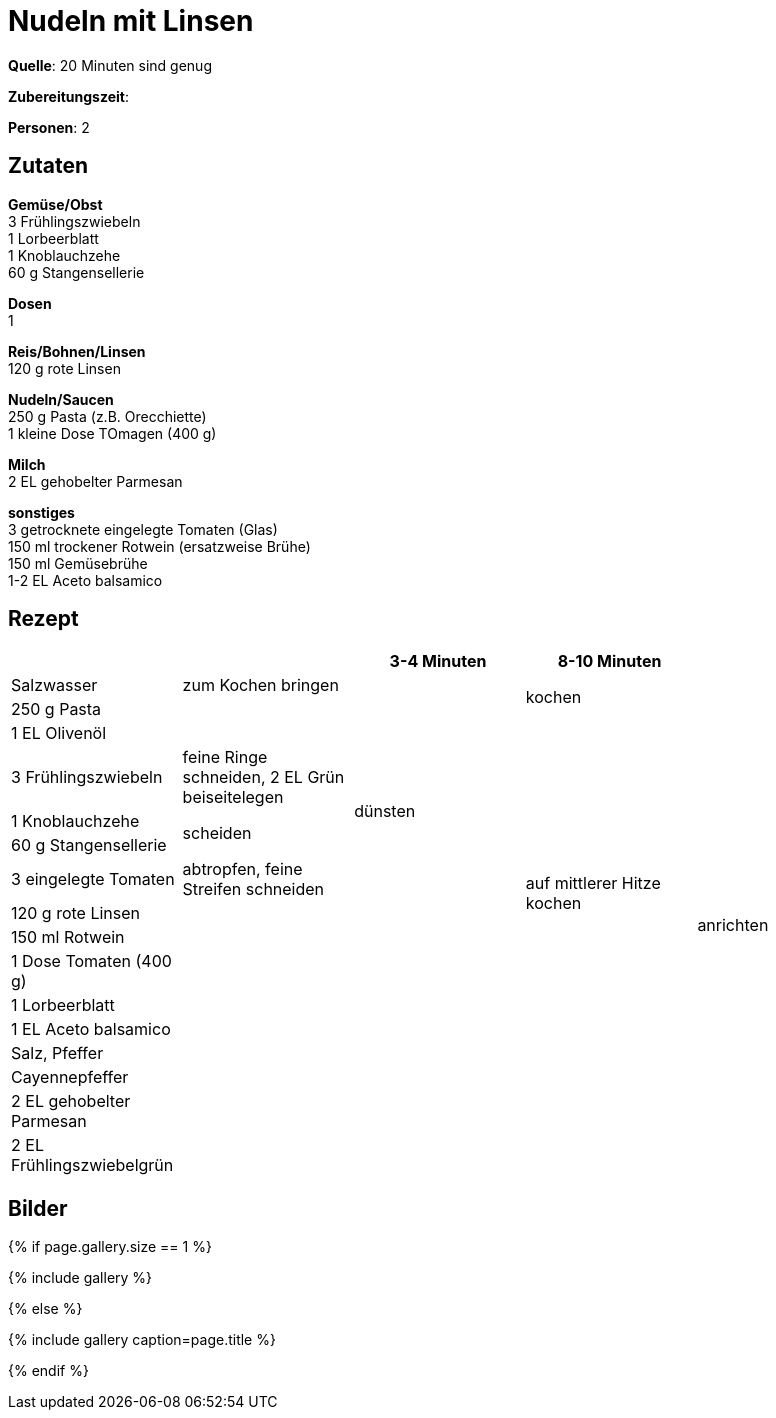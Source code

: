 = Nudeln mit Linsen
:page-layout: single
:page-categories: ["20-minuten-sind-genug"]
:page-tags: ["pasta", "vegetarisch", "hauptgericht"]
:page-gallery: nudeln-mit-linsen.jpg
:epub-picture: nudeln-mit-linsen.jpg
:page-liquid:

**Quelle**: 20 Minuten sind genug

**Zubereitungszeit**:

**Personen**: 2


== Zutaten
:hardbreaks:

**Gemüse/Obst**
3 Frühlingszwiebeln
1 Lorbeerblatt
1 Knoblauchzehe
60 g Stangensellerie

**Dosen**
1

**Reis/Bohnen/Linsen**
120 g rote Linsen

**Nudeln/Saucen**
250 g Pasta (z.B. Orecchiette)
1 kleine Dose TOmagen (400 g)

**Milch**
2 EL gehobelter Parmesan

**sonstiges**
3 getrocknete eingelegte Tomaten (Glas)
150 ml trockener Rotwein (ersatzweise Brühe)
150 ml Gemüsebrühe
1-2 EL Aceto balsamico

<<<

== Rezept

[cols=",,,,",options="header",]
|=======================================================================
| | |3-4 Minuten |8-10 Minuten |
|Salzwasser |zum Kochen bringen | .2+|kochen .16+|anrichten

|250 g Pasta | |

|1 EL Olivenöl | .5+|dünsten .11+|auf mittlerer Hitze kochen

|3 Frühlingszwiebeln |feine Ringe schneiden, 2 EL Grün beiseitelegen

|1 Knoblauchzehe .2+|scheiden

|60 g Stangensellerie

|3 eingelegte Tomaten |abtropfen, feine Streifen schneiden

|120 g rote Linsen .9+| .9+|

|150 ml Rotwein

|1 Dose Tomaten (400 g)

|1 Lorbeerblatt

|1 EL Aceto balsamico

|Salz, Pfeffer

|Cayennepfeffer .3+|

|2 EL gehobelter Parmesan

|2 EL Frühlingszwiebelgrün
|=======================================================================

== Bilder

ifdef::ebook-format-epub3[]
image::{site-baseurl}/images/{page-gallery}["{doctitle}"]
endif::ebook-format-epub3[]
ifndef::ebook-format-epub3[]
{% if page.gallery.size == 1 %}
++++
{% include gallery %}
++++
{% else %}
++++
{% include gallery  caption=page.title %}
++++
{% endif %}
endif::ebook-format-epub3[]
